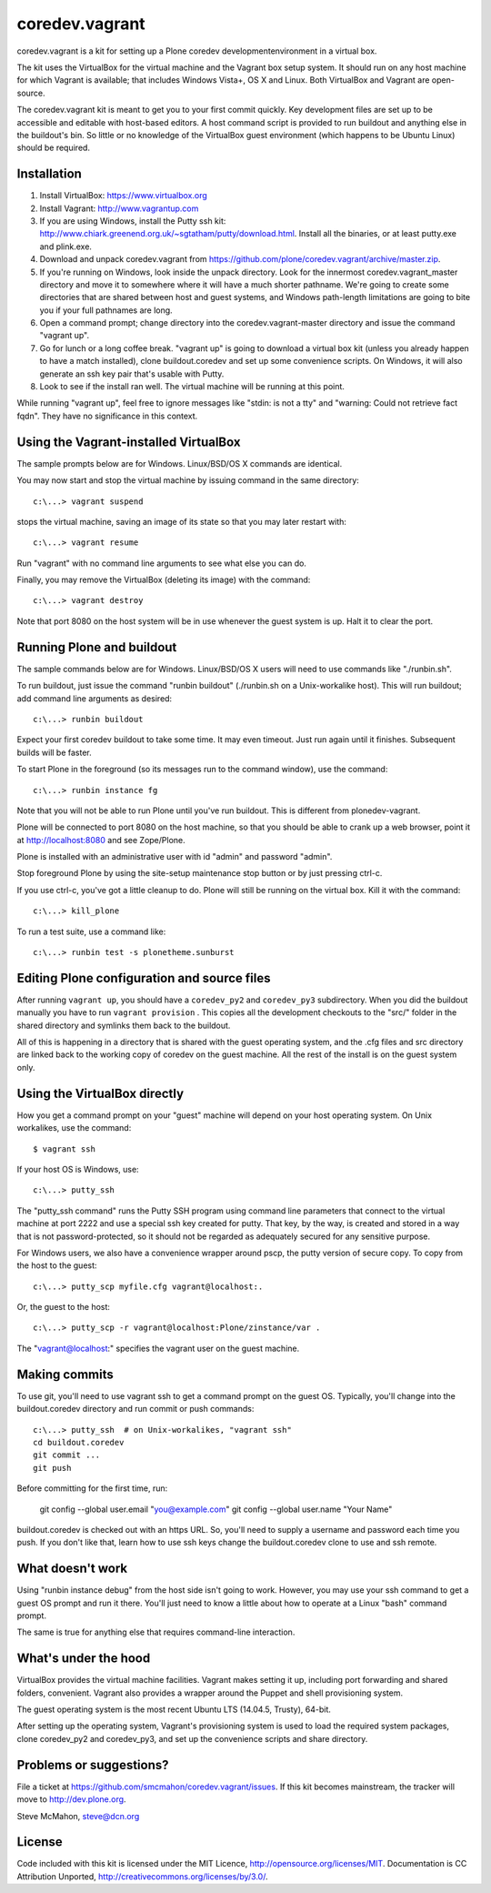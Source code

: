 coredev.vagrant
================

coredev.vagrant is a kit for setting up a Plone coredev developmentenvironment in a virtual box.

The kit uses the VirtualBox for the virtual machine and the Vagrant box setup system.
It should run on any host machine for which Vagrant is available; that includes Windows Vista+, OS X and Linux.
Both VirtualBox and Vagrant are open-source.

The coredev.vagrant kit is meant to get you to your first commit quickly.
Key development files are set up to be accessible and editable with host-based editors.
A host command script is provided to run buildout and anything else in the buildout's bin.
So little or no knowledge of the VirtualBox guest environment (which happens to be Ubuntu Linux) should be required.

Installation
------------

1. Install VirtualBox: https://www.virtualbox.org

2. Install Vagrant: http://www.vagrantup.com

3. If you are using Windows, install the Putty ssh kit: http://www.chiark.greenend.org.uk/~sgtatham/putty/download.html. Install all the binaries, or at least putty.exe and plink.exe.

4. Download and unpack coredev.vagrant from https://github.com/plone/coredev.vagrant/archive/master.zip.

5. If you're running on Windows, look inside the unpack directory. Look for the innermost coredev.vagrant_master directory and move it to somewhere where it will have a much shorter pathname. We're going to create some directories that are shared between host and guest systems, and Windows path-length limitations are going to bite you if your full pathnames are long.

6. Open a command prompt; change directory into the coredev.vagrant-master directory and issue the command "vagrant up".

7. Go for lunch or a long coffee break. "vagrant up" is going to download a virtual box kit (unless you already happen to have a match installed), clone buildout.coredev and set up some convenience scripts. On Windows, it will also generate an ssh key pair that's usable with Putty.

8. Look to see if the install ran well. The virtual machine will be running at this point.

While running "vagrant up", feel free to ignore messages like "stdin: is not a tty" and "warning: Could not retrieve fact fqdn". They have no significance in this context.

Using the Vagrant-installed VirtualBox
--------------------------------------

The sample prompts below are for Windows. Linux/BSD/OS X commands are identical.

You may now start and stop the virtual machine by issuing command in the same directory::

    c:\...> vagrant suspend

stops the virtual machine, saving an image of its state so that you may later restart with::

    c:\...> vagrant resume

Run "vagrant" with no command line arguments to see what else you can do.

Finally, you may remove the VirtualBox (deleting its image) with the command::

    c:\...> vagrant destroy

Note that port 8080 on the host system will be in use whenever the guest system is up. Halt it to clear the port.

Running Plone and buildout
--------------------------

The sample commands below are for Windows. Linux/BSD/OS X users will need to use commands like "./runbin.sh".

To run buildout, just issue the command "runbin buildout" (./runbin.sh on a Unix-workalike host). This will run buildout; add command line arguments as desired::

    c:\...> runbin buildout

Expect your first coredev buildout to take some time. It may even timeout. Just run again until it finishes. Subsequent builds will be faster.

To start Plone in the foreground (so its messages run to the command window), use the command::

    c:\...> runbin instance fg

Note that you will not be able to run Plone until you've run buildout. This is different from plonedev-vagrant.

Plone will be connected to port 8080 on the host machine, so that you should be able to crank up a web browser, point it at http://localhost:8080 and see Zope/Plone.

Plone is installed with an administrative user with id "admin" and password "admin".

Stop foreground Plone by using the site-setup maintenance stop button or by just pressing ctrl-c.

If you use ctrl-c, you've got a little cleanup to do. Plone will still be running on the virtual box. Kill it with the command::

    c:\...> kill_plone

To run a test suite, use a command like::

    c:\...> runbin test -s plonetheme.sunburst

Editing Plone configuration and source files
--------------------------------------------

After running ``vagrant up``, you should have a ``coredev_py2`` and ``coredev_py3`` subdirectory.
When you did the buildout manually you have to run ``vagrant provision`` . This copies
all the development checkouts to the "src/" folder in the shared directory and symlinks
them back to the buildout.

All of this is happening in a directory that is shared with the guest operating system,
and the .cfg files and src directory are linked back to the working copy of coredev
on the guest machine. All the rest of the install is on the guest system only.

Using the VirtualBox directly
-----------------------------

How you get a command prompt on your "guest" machine will depend on your host operating system. On Unix workalikes, use the command::

    $ vagrant ssh

If your host OS is Windows, use::

    c:\...> putty_ssh

The "putty_ssh command" runs the Putty SSH program using command line parameters that connect to the virtual machine at port 2222 and use a special ssh key created for putty. That key, by the way, is created and stored in a way that is not password-protected, so it should not be regarded as adequately secured for any sensitive purpose.

For Windows users, we also have a convenience wrapper around pscp, the putty version of secure copy. To copy from the host to the guest::

    c:\...> putty_scp myfile.cfg vagrant@localhost:.

Or, the guest to the host::

    c:\...> putty_scp -r vagrant@localhost:Plone/zinstance/var .

The "vagrant@localhost:" specifies the vagrant user on the guest machine.

Making commits
--------------

To use git, you'll need to use vagrant ssh to get a command prompt on the guest OS.
Typically, you'll change into the buildout.coredev directory and run commit or push commands::

    c:\...> putty_ssh  # on Unix-workalikes, "vagrant ssh"
    cd buildout.coredev
    git commit ...
    git push

Before committing for the first time, run:

    git config --global user.email "you@example.com"
    git config --global user.name "Your Name"

buildout.coredev is checked out with an https URL. So, you'll need to supply a username
and password each time you push. If you don't like that, learn how to use ssh keys change the buildout.coredev clone to use and ssh remote.

What doesn't work
-----------------

Using "runbin instance debug" from the host side isn't going to work. However, you may use your ssh command to get a guest OS prompt and run it there. You'll just need to know a little about how to operate at a Linux "bash" command prompt.

The same is true for anything else that requires command-line interaction.

What's under the hood
---------------------

VirtualBox provides the virtual machine facilities. Vagrant makes setting it up,
including port forwarding and shared folders, convenient. Vagrant also provides a
wrapper around the Puppet and shell provisioning system.

The guest operating system is the most recent Ubuntu LTS (14.04.5, Trusty), 64-bit.

After setting up the operating system, Vagrant's provisioning system is used to load the required system packages,
clone coredev_py2 and coredev_py3, and set up the convenience scripts and share directory.

Problems or suggestions?
------------------------

File a ticket at https://github.com/smcmahon/coredev.vagrant/issues. If this kit becomes mainstream, the tracker will move to http://dev.plone.org.

Steve McMahon, steve@dcn.org

License
-------

Code included with this kit is licensed under the MIT Licence, http://opensource.org/licenses/MIT. Documentation is CC Attribution Unported, http://creativecommons.org/licenses/by/3.0/.
